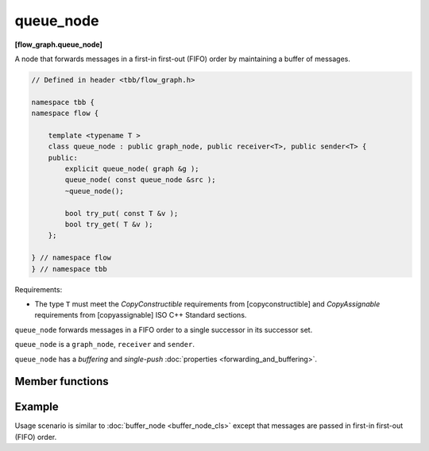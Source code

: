==========
queue_node
==========
**[flow_graph.queue_node]**

A node that forwards messages in a first-in first-out (FIFO) order by maintaining a buffer of messages.

.. code:: cpp

    // Defined in header <tbb/flow_graph.h>

    namespace tbb {
    namespace flow {

        template <typename T >
        class queue_node : public graph_node, public receiver<T>, public sender<T> {
        public:
            explicit queue_node( graph &g );
            queue_node( const queue_node &src );
            ~queue_node();

            bool try_put( const T &v );
            bool try_get( T &v );
        };

    } // namespace flow
    } // namespace tbb

Requirements:

* The type ``T`` must meet the `CopyConstructible` requirements from [copyconstructible] and
  `CopyAssignable`  requirements from [copyassignable] ISO C++ Standard sections.

``queue_node`` forwards messages in a FIFO order to a single successor in
its successor set.

``queue_node`` is a ``graph_node``, ``receiver`` and ``sender``.

``queue_node`` has a `buffering` and `single-push` :doc:`properties <forwarding_and_buffering>`.

Member functions
----------------

.. cpp:function:: explicit queue_node( graph &g )

    Constructs an empty ``queue_node`` that belongs to the  graph ``g``.

.. cpp:function:: queue_node( const queue_node &src )

    Constructs an empty  ``queue_node`` that belongs to the same graph ``g`` as ``src``.
    The list of predecessors, the list of successors, and the messages in the buffer are not copied.

.. cpp:function:: bool try_put( const T &v )

    Adds item to internal FIFO buffer. If ``v`` is the only item in the ``queue_node``, a task is
    spawned to forward the item to a successor.

    **Returns**: ``true``.

.. cpp:function:: bool try_get( T &v )

    **Returns**: ``true`` if an item can be removed from the front of the ``queue_node`` and
    assigned to ``v``. Returns ``false`` if there is no item currently in the ``queue_node`` or
    if the node is reserved.

Example
-------

Usage scenario is similar to :doc:`buffer_node <buffer_node_cls>` except that messages are passed
in first-in first-out (FIFO) order.
